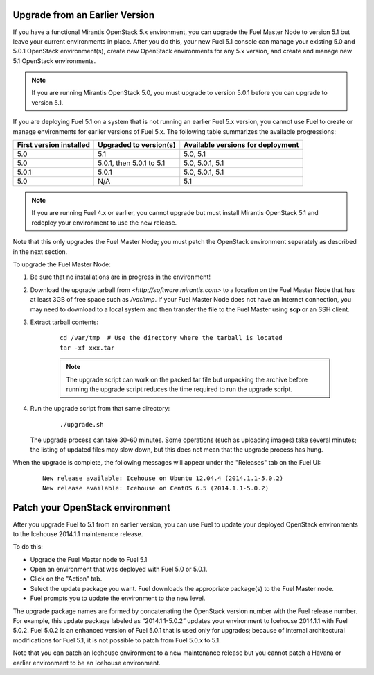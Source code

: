 .. _upgrade-ug:

Upgrade from an Earlier Version
===============================

If you have a functional Mirantis OpenStack 5.x environment,
you can upgrade the Fuel Master Node to version 5.1
but leave your current environments in place.
After you do this, your new Fuel 5.1 console
can manage your existing 5.0 and 5.0.1 OpenStack environment(s),
create new OpenStack environments for any 5.x version,
and create and manage new 5.1 OpenStack environments.

.. note::
  If you are running Mirantis OpenStack 5.0,
  you must upgrade to version 5.0.1
  before you can upgrade to version 5.1.

If you are deploying Fuel 5.1 on a system
that is not running an earlier Fuel 5.x version,
you cannot use Fuel to create or manage environments
for earlier versions of Fuel 5.x.
The following table summarizes the available progressions:

+--------------------------+--------------------------+------------------------------------+
| First version installed  | Upgraded to version(s)   | Available versions for deployment  |
+==========================+==========================+====================================+
| 5.0                      | 5.1                      | 5.0, 5.1                           |
+--------------------------+--------------------------+------------------------------------+
| 5.0                      | 5.0.1, then 5.0.1 to 5.1 | 5.0, 5.0.1, 5.1                    |
+--------------------------+--------------------------+------------------------------------+
| 5.0.1                    | 5.0.1                    | 5.0, 5.0.1, 5.1                    |
+--------------------------+--------------------------+------------------------------------+
| 5.0                      | N/A                      | 5.1                                |
+--------------------------+--------------------------+------------------------------------+

.. note::
  If you are running Fuel 4.x or earlier,
  you cannot upgrade but must install Mirantis OpenStack 5.1
  and redeploy your environment to use the new release.

Note that this only upgrades the Fuel Master Node;
you must patch the OpenStack environment separately
as described in the next section.

To upgrade the Fuel Master Node:

#. Be sure that no installations are in progress in the environment!

#. Download the upgrade tarball from
   `<http://software.mirantis.com>`
   to a location on the Fuel Master Node
   that has at least 3GB of free space
   such as */var/tmp*.
   If your Fuel Master Node does not have an Internet connection,
   you may need to download to a local system
   and then transfer the file to the Fuel Master
   using **scp** or an SSH client.

#. Extract tarball contents:

    ::

       cd /var/tmp  # Use the directory where the tarball is located
       tar -xf xxx.tar

    .. note::
      The upgrade script can work on the packed tar file
      but unpacking the archive before running the upgrade script
      reduces the time required to run the upgrade script.


#. Run the upgrade script from that same directory:

    ::

       ./upgrade.sh

   The upgrade process can take 30-60 minutes.
   Some operations (such as uploading images) take several minutes;
   the listing of updated files may slow down,
   but this does not mean that the upgrade process has hung.

When the upgrade is complete,
the following messages will appear
under the "Releases" tab on the Fuel UI:

   ::

      New release available: Icehouse on Ubuntu 12.04.4 (2014.1.1-5.0.2)
      New release available: Icehouse on CentOS 6.5 (2014.1.1-5.0.2)


.. _patch-openstack-ug:

Patch your OpenStack environment
================================

After you upgrade Fuel to 5.1 from an earlier version,
you can use Fuel to update your
deployed OpenStack environments
to the Icehouse 2014.1.1 maintenance release.

To do this:

- Upgrade the Fuel Master node to Fuel 5.1
- Open an environment that was deployed with Fuel 5.0 or 5.0.1.
- Click on the "Action" tab.
- Select the update package you want.
  Fuel downloads the appropriate package(s)
  to the Fuel Master node.
- Fuel prompts you to update the environment
  to the new level.

The upgrade package names are formed
by concatenating the OpenStack version number
with the Fuel release number.
For example,
this update package labeled as “2014.1.1-5.0.2”
updates your environment to Icehouse 2014.1.1
with Fuel 5.0.2.
Fuel 5.0.2 is an enhanced version of Fuel 5.0.1
that is used only for upgrades;
because of internal architectural modifications
for Fuel 5.1,
it is not possible to patch from Fuel 5.0.x to 5.1.

Note that you can patch an Icehouse environment
to a new maintenance release
but you cannot patch a Havana or earlier environment
to be an Icehouse environment.


